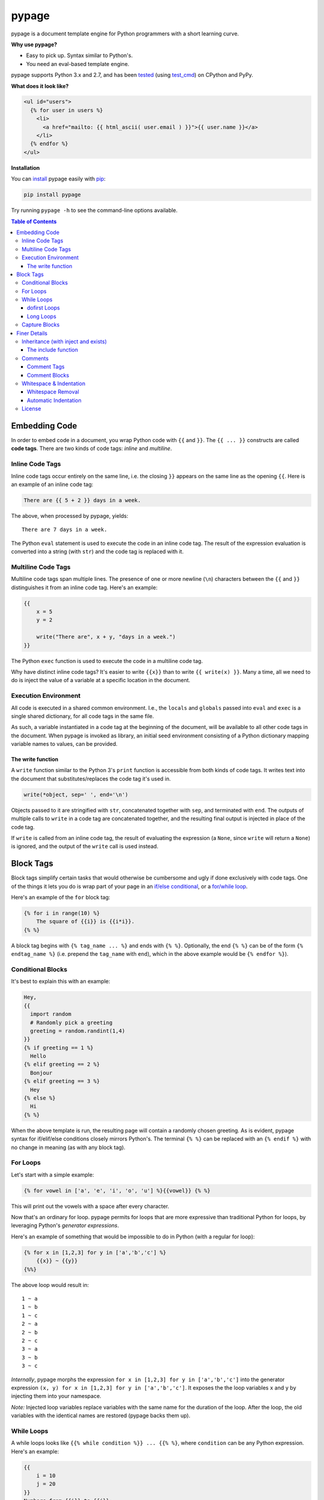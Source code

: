 pypage |pypi| |docs| |build|
============================

pypage is a document template engine for Python programmers with a
short learning curve.

**Why use pypage?**

-  Easy to pick up. Syntax similar to Python's.
-  You need an eval-based template engine.

pypage supports Python 3.x and 2.7, and has been `tested <https://travis-ci.org/arjun-menon/pypage>`_
(using `test_cmd <https://github.com/arjun-menon/test_cmd>`_) on CPython and PyPy.

**What does it look like?**

.. code:: html

    <ul id="users">
      {% for user in users %}
        <li>
          <a href="mailto: {{ html_ascii( user.email ) }}">{{ user.name }}</a>
        </li>
      {% endfor %}
    </ul>

**Installation**

You can `install <https://docs.python.org/3/installing/>`_ pypage easily with `pip <https://pip.pypa.io/en/stable/>`_:

.. code::

    pip install pypage

Try running ``pypage -h`` to see the command-line options available.

.. contents:: **Table of Contents**


Embedding Code
--------------

In order to embed code in a document, you wrap Python code with ``{{``
and ``}}``. The ``{{ ... }}`` constructs are called **code tags**. There
are two kinds of code tags: *inline* and *multiline*.

Inline Code Tags
^^^^^^^^^^^^^^^^

Inline code tags occur entirely on the same line, i.e. the closing
``}}`` appears on the same line as the opening ``{{``. Here is an
example of an inline code tag:

.. code:: python

    There are {{ 5 + 2 }} days in a week.

The above, when processed by pypage, yields:

::

    There are 7 days in a week.

The Python ``eval`` statement is used to execute the code in an inline
code tag. The result of the expression evaluation is converted into a
string (with ``str``) and the code tag is replaced with it.

Multiline Code Tags
^^^^^^^^^^^^^^^^^^^

Multiline code tags span multiple lines. The presence of one or more
newline (``\n``) characters between the ``{{`` and ``}}`` distinguishes
it from an inline code tag. Here's an example:

.. code:: python

    {{
        x = 5
        y = 2

        write("There are", x + y, "days in a week.")
    }}

The Python ``exec`` function is used to execute the code in a multiline
code tag.

Why have distinct inline code tags? It's easier to write ``{{x}}`` than
to write ``{{ write(x) }}``. Many a time, all we need to do is inject
the value of a variable at a specific location in the document.

Execution Environment
^^^^^^^^^^^^^^^^^^^^^

All code is executed in a shared common environment. I.e., the ``locals`` and
``globals`` passed into ``eval`` and ``exec`` is a single shared dictionary,
for all code tags in the same file.

As such, a variable instantiated in a code tag at the
beginning of the document, will be available to all other code tags in
the document. When pypage is invoked as library, an initial seed
environment consisting of a Python dictionary mapping variable names to
values, can be provided.

The write function
''''''''''''''''''

A ``write`` function similar to the Python 3's ``print`` function
is accessible from both kinds of code tags. It writes text into
the document that substitutes/replaces the code tag it's used in.

.. code:: python

    write(*object, sep=' ', end='\n')

Objects passed to it are stringified with ``str``, concatenated together
with ``sep``, and terminated with ``end``. The outputs of multiple calls
to ``write`` in a code tag are concatenated together, and the resulting
final output is injected in place of the code tag.

If ``write`` is called from an inline code tag, the result of evaluating
the expression (a ``None``, since ``write`` will return a ``None``) is
ignored, and the output of the ``write`` call is used instead.

Block Tags
----------

Block tags simplify certain tasks that would otherwise be cumbersome and
ugly if done exclusively with code tags. One of the things it lets you
do is wrap part of your page in an `if/else
conditional <http://en.wikipedia.org/wiki/Conditional_(computer_programming)>`__,
or a `for/while
loop <http://en.wikipedia.org/wiki/Control_flow#Loops>`__.

Here's an example of the ``for`` block tag:

.. code:: python

    {% for i in range(10) %}
        The square of {{i}} is {{i*i}}.
    {% %}

A block tag begins with ``{% tag_name ... %}`` and ends with ``{% %}``.
Optionally, the end ``{% %}`` can be of the form ``{% endtag_name %}``
(i.e. prepend the ``tag_name`` with ``end``), which in the above example
would be ``{% endfor %}``).

Conditional Blocks
^^^^^^^^^^^^^^^^^^

It's best to explain this with an example:

.. code:: python

    Hey,
    {{
      import random
      # Randomly pick a greeting
      greeting = random.randint(1,4)
    }}
    {% if greeting == 1 %}
      Hello
    {% elif greeting == 2 %}
      Bonjour
    {% elif greeting == 3 %}
      Hey
    {% else %}
      Hi
    {% %}

When the above template is run, the resulting page will contain a
randomly chosen greeting. As is evident, pypage syntax for if/elif/else
conditions closely mirrors Python's. The terminal ``{% %}`` can be
replaced with an ``{% endif %}`` with no change in meaning (as with any
block tag).

For Loops
^^^^^^^^^

Let's start with a simple example:

.. code:: python

    {% for vowel in ['a', 'e', 'i', 'o', 'u'] %}{{vowel}} {% %}

This will print out the vowels with a space after every character.

Now that's an ordinary for loop. pypage permits for loops that are more
expressive than traditional Python for loops, by leveraging Python's
*generator expressions*.

Here's an example of something that would be impossible to do in Python
(with a regular for loop):

.. code:: python

    {% for x in [1,2,3] for y in ['a','b','c'] %}
        {{x}} ~ {{y}}
    {%%}

The above loop would result in:

::

    1 ~ a
    1 ~ b
    1 ~ c
    2 ~ a
    2 ~ b
    2 ~ c
    3 ~ a
    3 ~ b
    3 ~ c

*Internally*, pypage morphs the expression
``for x in [1,2,3] for y in ['a','b','c']`` into the generator
expression ``(x, y) for x in [1,2,3] for y in ['a','b','c']``. It
exposes the the loop variables ``x`` and ``y`` by injecting them into
your namespace.

*Note:* Injected loop variables replace variables with the same name for
the duration of the loop. After the loop, the old variables with the
identical names are restored (pypage backs them up).

While Loops
^^^^^^^^^^^

A while loops looks like ``{{% while condition %}} ... {{% %}``, where
``condition`` can be any Python expression. Here's an example:

.. code:: python

    {{
        i = 10
        j = 20
    }}
    Numbers from {{i}} to {{j}}:
    {% while i <= j %}
    {{
        write(str(i))
        i += 1
    }}
    {% %}

This would simply list the numbers from 10 to 20.

dofirst Loops
'''''''''''''

.. code:: python

    {% while dofirst False %}
    That's all, folks!
    {%%}

Adding a ``dofirst`` right after the ``while`` and before the expression
ensures that the loop is run *at least once*, before the condition is
evaluated.

Long Loops
''''''''''

If a loop runs *for more than 2 seconds*, pypage stops executing it, and
writes an error message to ``stdout`` saying that the loop had been
terminated. As pypage is mostly intended to be used as a templatig
language, loops generally shouldn't be running for longer than two
seconds, and this timeout was added to make it easier to catch accidental
infinite loops. If you actually need a loop to run for longer than 2
seoncds, you can add the keyword ``slow`` right after the condition expression
(``{{% while condition slow %}}``), and that would suppress this 2-second timeout.

Capture Blocks
^^^^^^^^^^^^^^

You can capture the output of part of your page using the ``capture``
tag:

.. code:: python

    {% capture x %}
      hello {{"bob"}}
    {% %}

The above tag will not yield any output, but rather a new variable ``x``
will be created that captures the output of everything enclosed by it
(which in this case is ``"hello bob"``).

Finer Details
-------------

Inheritance (with inject and exists)
^^^^^^^^^^^^^^^^^^^^^^^^^^^^^^^^^^^^

The approach taken by pypage toward template inheritance is quite distinct from that of other
templating engines (`like Jinja's <http://jinja.pocoo.org/docs/2.10/templates/#template-inheritance>`_).
It's a lot simpler. You call a pypage-provided function ``inject`` with the path of a *pypage template* you want
to inject (i.e. "*extend*" in Jinja parlance), and pypage will process that template under the current scope (with all
previously defined variables being available to the injected template), and the ``inject`` function will return its output.

A base template could look like this:

.. code:: html

    <html>
    <head>
        <title>
            {% if exists('title') %}
            {{ title }}
            {% else %}
            No title
            {% %}
        </title>
    </head>
    <body>
    {{ body }}
    </body>
    </html>

A derived templates only needs to define ``body`` and optionally ``title``, to "extend" the template above.

.. code::

    {% capture body %}
    The HTML body content would go in here.
    {% %}
    {{ inject('...path to the base template...') }}

We didn't specify a ``title`` above, but if we wanted to, we'd just need to make sure it was defined before ``inject``
was called. The base template checks whether a ``title`` variable exists by calling the function ``exists``. As is obvious,
the ``exists`` function simply takes a variable name as a string, and returns a boolean indicating whether the variable
exists in the scope.

This approach to inheritance is explicit and easy-to-grasp. Rather than have complex inheritance rules, with a default
block definition that is optionally overridden by a derived template, we make things more explicit by using conditionals
for cases where we want to provide a default/fallback definition. We error out if a definition is expected to be provided,
and is not present. The output of the "dervied" template is clear and obvious, with this approach.

The include function
''''''''''''''''''''

If you want to include (as in, substitute) a file directly without processing it with pypage, you can use the
``include`` function. It functions like the ``inject`` function, taking the path to a file as argument, and
returning the contents of the file unprocessed.

Comments
^^^^^^^^

Comment Tags
''''''''''''

Anything bounded by ``{#`` and ``#}`` will be omitted from the output.
For example:

.. code:: html

    <p>
      Lorem ipsum dolor sit amet
      {#
        <ul>
            Non sequitur
        </ul>
      #}
      consectetur adipisicing elit
    </p>

Comment Blocks
''''''''''''''

You can also easily comment an existing block, by simply placing the word ``comment`` in front of it:

.. code:: html

    <p>
      Lorem ipsum dolor sit amet
        {% comment for i in range(10) %}
            N = {{i}}
        {% %}
      consectetur adipisicing elit
    </p>

The ``comment`` keyword before the ``for`` above results in the entire block
being commented out and omitted from the output.

Whitespace & Indentation
^^^^^^^^^^^^^^^^^^^^^^^^

Whitespace Removal
''''''''''''''''''

If a block tag is on a line by itself, surrounded only by whitespace,
then that whitespace is automatically excluded from the output. This
allows you indent your block tags without worrying about excess
whitespace in the generated document.

Automatic Indentation
'''''''''''''''''''''

pypage smartly handles indentation for you. In a multi-line code tag, if
you consistently indent your Python code with a specific amount of
whitespace, that indentation will be stripped off before executing the
code block (as Python is indentation-sensitive), and the resulting
output of that code block will be re-indented with same whitespace that
the initial code block was.

The whitespace preceding the second line of code determines the
peripheral indentation for the entiee block. All subsequent lines (after
second) must begin with exact same whitespace that preceded the second
line, or be an empty line.

For example:

.. code:: html

    <p>
      Lorem ipsum dolor sit amet
        <ul>
          {{
            def foo():
              write("Hello!")
            foo()
          }}
        </ul>
      consectetur adipisicing elit
    </p>

would produce the following output:

.. code:: html

    <p>
      Lorem ipsum dolor sit amet
        <ul>
            Hello!
        </ul>
      consectetur adipisicing elit
    </p>

Note that the ``Hello!`` was indented with same whitespace that the code
in the code block was.

pypage automatically intends the output of a multi-line tag to match the
indentation level of the code tag. The number of whitespace characters
at the beginning of the second line of the code block determines the
indentation level for the whole block. All lines of code following the
second line must at least have the same level of indentation as the
second line (or else, a PypageSyntaxError exception will be thrown).

License
^^^^^^^

`Apache License Version
2.0 <https://www.apache.org/licenses/LICENSE-2.0>`__

.. |build| image:: https://travis-ci.org/arjun-menon/pypage.svg?branch=master
   :target: https://travis-ci.org/arjun-menon/pypage
.. |pypi| image:: https://badge.fury.io/py/pypage.svg
   :target: https://pypi.python.org/pypi/pypage
.. |docs| image:: https://readthedocs.org/projects/pypage/badge/?version=latest&style=flat
   :target: https://pypage.readthedocs.io/en/latest/
